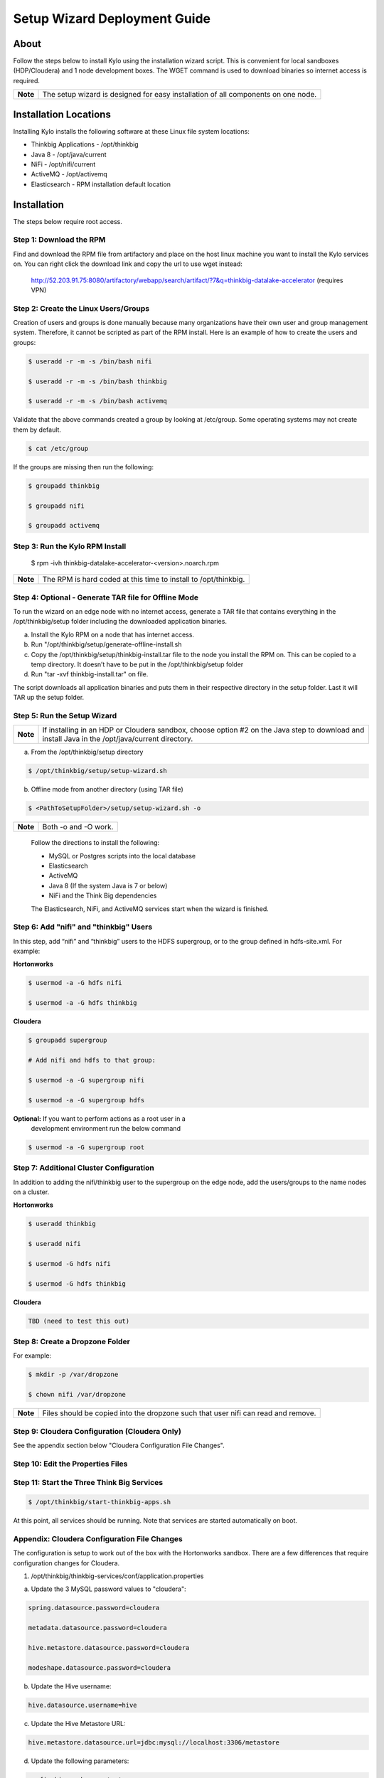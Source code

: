 
=============================
Setup Wizard Deployment Guide
=============================

About
-----

Follow the steps below to install Kylo using the installation wizard
script. This is convenient for local sandboxes (HDP/Cloudera) and 1 node
development boxes. The WGET command is used to download binaries so
internet access is required.

+------------+-------------------------------------------------------------------------------------+
| **Note**   | The setup wizard is designed for easy installation of all components on one node.   |
+------------+-------------------------------------------------------------------------------------+

Installation Locations
----------------------

Installing Kylo installs the following software at these Linux file
system locations:

-  Thinkbig Applications - /opt/thinkbig

-  Java 8 - /opt/java/current

-  NiFi - /opt/nifi/current

-  ActiveMQ - /opt/activemq

-  Elasticsearch - RPM installation default location

Installation
------------

The steps below require root access.

Step 1: Download the RPM
~~~~~~~~~~~~~~~~~~~~~~~~

Find and download the RPM file from artifactory and place on the host
linux machine you want to install the Kylo services on.
You can right click the download link and copy the url to use wget
instead:

    http://52.203.91.75:8080/artifactory/webapp/search/artifact/?7&q=thinkbig-datalake-accelerator
    (requires VPN)

Step 2: Create the Linux Users/Groups
~~~~~~~~~~~~~~~~~~~~~~~~~~~~~~~~~~~~~

Creation of users and groups is done manually because many organizations
have their own user and group management system. Therefore, it cannot be
scripted as part of the RPM install. Here is an example of how to create
the users and groups:

.. code-block:: shell

    $ useradd -r -m -s /bin/bash nifi

    $ useradd -r -m -s /bin/bash thinkbig

    $ useradd -r -m -s /bin/bash activemq


Validate that the above commands created a group by looking at
/etc/group. Some operating systems may not create them by default.

.. code-block:: shell

    $ cat /etc/group

If the groups are missing then run the following:

.. code-block:: shell

    $ groupadd thinkbig

    $ groupadd nifi

    $ groupadd activemq


Step 3: Run the Kylo RPM Install
~~~~~~~~~~~~~~~~~~~~~~~~~~~~~~~~

    $ rpm -ivh thinkbig-datalake-accelerator-<version>.noarch.rpm

+------------+-------------------------------------------------------------------+
| **Note**   | The RPM is hard coded at this time to install to /opt/thinkbig.   |
+------------+-------------------------------------------------------------------+

Step 4: Optional - Generate TAR file for Offline Mode
~~~~~~~~~~~~~~~~~~~~~~~~~~~~~~~~~~~~~~~~~~~~~~~~~~~~~

To run the wizard on an edge node with no internet access, generate a
TAR file that contains everything in the /opt/thinkbig/setup folder
including the downloaded application binaries.

a. Install the Kylo RPM on a node that has internet
   access.

b. Run "/opt/thinkbig/setup/generate-offline-install.sh

c. Copy the /opt/thinkbig/setup/thinkbig-install.tar file to the node
   you install the RPM on. This can be copied to a temp directory. It
   doesn’t have to be put in the /opt/thinkbig/setup folder

d. Run "tar -xvf thinkbig-install.tar" on file.

The script downloads all application binaries and puts them in their
respective directory in the setup folder. Last it will TAR up the setup
folder.

Step 5: Run the Setup Wizard
~~~~~~~~~~~~~~~~~~~~~~~~~~~~

+------------+----------------------------------------------------------------------------------------------+
| **Note**   | If installing in an HDP or Cloudera sandbox, choose option #2 on the Java step to download   |
|            | and install Java in the /opt/java/current directory.                                         |
+------------+----------------------------------------------------------------------------------------------+

a. From the /opt/thinkbig/setup directory

.. code-block:: shell

    $ /opt/thinkbig/setup/setup-wizard.sh

b. Offline mode from another directory (using TAR file)

.. code-block:: shell

    $ <PathToSetupFolder>/setup/setup-wizard.sh -o

+------------+------------------------+
| **Note**   | Both -o and -O work.   |
+------------+------------------------+

    Follow the directions to install the following:

    -  MySQL or Postgres scripts into the local database

    -  Elasticsearch

    -  ActiveMQ

    -  Java 8 (If the system Java is 7 or below)

    -  NiFi and the Think Big dependencies

    The Elasticsearch, NiFi, and ActiveMQ services start when the wizard
    is finished.

Step 6: Add "nifi" and "thinkbig" Users
~~~~~~~~~~~~~~~~~~~~~~~~~~~~~~~~~~~~~~~

In this step, add “nifi” and “thinkbig” users to the HDFS supergroup, or
to the group defined in hdfs-site.xml. For example:

**Hortonworks**

.. code-block:: shell

    $ usermod -a -G hdfs nifi

    $ usermod -a -G hdfs thinkbig

**Cloudera**

.. code-block:: shell

    $ groupadd supergroup

    # Add nifi and hdfs to that group:

    $ usermod -a -G supergroup nifi

    $ usermod -a -G supergroup hdfs

**Optional:** If you want to perform actions as a root user in a
 development environment run the below command

.. code-block:: shell

    $ usermod -a -G supergroup root

Step 7: Additional Cluster Configuration
~~~~~~~~~~~~~~~~~~~~~~~~~~~~~~~~~~~~~~~~

In addition to adding the nifi/thinkbig user to the supergroup on the
edge node, add the users/groups to the name nodes on a cluster.

**Hortonworks**

.. code-block:: shell

    $ useradd thinkbig

    $ useradd nifi

    $ usermod -G hdfs nifi

    $ usermod -G hdfs thinkbig

**Cloudera**

.. code-block:: shell

    TBD (need to test this out)

Step 8: Create a Dropzone Folder
~~~~~~~~~~~~~~~~~~~~~~~~~~~~~~~~

For example:

.. code-block:: shell

    $ mkdir -p /var/dropzone

    $ chown nifi /var/dropzone

+------------+-------------------------------------------------------------------------------------+
| **Note**   | Files should be copied into the dropzone such that user nifi can read and remove.   |
+------------+-------------------------------------------------------------------------------------+

Step 9: Cloudera Configuration (Cloudera Only)
~~~~~~~~~~~~~~~~~~~~~~~~~~~~~~~~~~~~~~~~~~~~~~

See the appendix section below "Cloudera Configuration File Changes".

Step 10: Edit the Properties Files
~~~~~~~~~~~~~~~~~~~~~~~~~~~~~~~~~~

Step 11: Start the Three Think Big Services
~~~~~~~~~~~~~~~~~~~~~~~~~~~~~~~~~~~~~~~~~~~

.. code-block:: shell

    $ /opt/thinkbig/start-thinkbig-apps.sh

At this point, all services should be running. Note that services are
started automatically on boot.

Appendix: Cloudera Configuration File Changes
~~~~~~~~~~~~~~~~~~~~~~~~~~~~~~~~~~~~~~~~~~~~~

The configuration is setup to work out of the box with the Hortonworks
sandbox. There are a few differences that require configuration changes
for Cloudera.

1. /opt/thinkbig/thinkbig-services/conf/application.properties

a. Update the 3 MySQL password values to "cloudera":

.. code-block:: shell

        spring.datasource.password=cloudera

        metadata.datasource.password=cloudera

        hive.metastore.datasource.password=cloudera

        modeshape.datasource.password=cloudera

b. Update the Hive username:

.. code-block:: shell

        hive.datasource.username=hive

c. Update the Hive Metastore URL:

.. code-block:: shell

        hive.metastore.datasource.url=jdbc:mysql://localhost:3306/metastore

d. Update the following parameters:

.. code-block:: shell

        config.hive.schema=metastore

        nifi.executesparkjob.sparkhome=/usr/lib/spark

.. |image0| image:: media/common/thinkbig-logo.png
   :width: 3.04822in
   :height: 2.00392in
